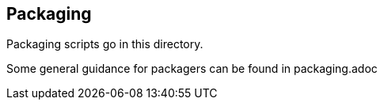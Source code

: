 == Packaging ==

Packaging scripts go in this directory.

Some general guidance for packagers can be found in packaging.adoc

